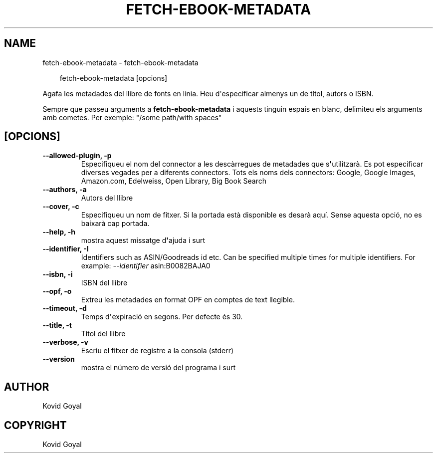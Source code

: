 .\" Man page generated from reStructuredText.
.
.
.nr rst2man-indent-level 0
.
.de1 rstReportMargin
\\$1 \\n[an-margin]
level \\n[rst2man-indent-level]
level margin: \\n[rst2man-indent\\n[rst2man-indent-level]]
-
\\n[rst2man-indent0]
\\n[rst2man-indent1]
\\n[rst2man-indent2]
..
.de1 INDENT
.\" .rstReportMargin pre:
. RS \\$1
. nr rst2man-indent\\n[rst2man-indent-level] \\n[an-margin]
. nr rst2man-indent-level +1
.\" .rstReportMargin post:
..
.de UNINDENT
. RE
.\" indent \\n[an-margin]
.\" old: \\n[rst2man-indent\\n[rst2man-indent-level]]
.nr rst2man-indent-level -1
.\" new: \\n[rst2man-indent\\n[rst2man-indent-level]]
.in \\n[rst2man-indent\\n[rst2man-indent-level]]u
..
.TH "FETCH-EBOOK-METADATA" "1" "de març 28, 2025" "8.1.1" "calibre"
.SH NAME
fetch-ebook-metadata \- fetch-ebook-metadata
.INDENT 0.0
.INDENT 3.5
.sp
.EX
fetch\-ebook\-metadata [opcions]
.EE
.UNINDENT
.UNINDENT
.sp
Agafa les metadades del llibre de fonts en línia. Heu d\(aqespecificar almenys un
de títol, autors o ISBN.
.sp
Sempre que passeu arguments a \fBfetch\-ebook\-metadata\fP i aquests tinguin espais en blanc, delimiteu els arguments amb cometes. Per exemple: \(dq/some path/with spaces\(dq
.SH [OPCIONS]
.INDENT 0.0
.TP
.B \-\-allowed\-plugin, \-p
Especifiqueu el nom del connector a les descàrregues de metadades que s\fB\(aq\fPutilitzarà. Es pot especificar diverses vegades per a diferents connectors. Tots els noms dels connectors: Google, Google Images, Amazon.com, Edelweiss, Open Library, Big Book Search
.UNINDENT
.INDENT 0.0
.TP
.B \-\-authors, \-a
Autors del llibre
.UNINDENT
.INDENT 0.0
.TP
.B \-\-cover, \-c
Especifiqueu un nom de fitxer. Si la portada està disponible es desarà aquí. Sense aquesta opció, no es baixarà cap portada.
.UNINDENT
.INDENT 0.0
.TP
.B \-\-help, \-h
mostra aquest missatge d\fB\(aq\fPajuda i surt
.UNINDENT
.INDENT 0.0
.TP
.B \-\-identifier, \-I
Identifiers such as ASIN/Goodreads id etc. Can be specified multiple times for multiple identifiers. For example: \fI\%\-\-identifier\fP asin:B0082BAJA0
.UNINDENT
.INDENT 0.0
.TP
.B \-\-isbn, \-i
ISBN del llibre
.UNINDENT
.INDENT 0.0
.TP
.B \-\-opf, \-o
Extreu les metadades en format OPF en comptes de text llegible.
.UNINDENT
.INDENT 0.0
.TP
.B \-\-timeout, \-d
Temps d\fB\(aq\fPexpiració en segons. Per defecte és 30.
.UNINDENT
.INDENT 0.0
.TP
.B \-\-title, \-t
Títol del llibre
.UNINDENT
.INDENT 0.0
.TP
.B \-\-verbose, \-v
Escriu el fitxer de registre a la consola (stderr)
.UNINDENT
.INDENT 0.0
.TP
.B \-\-version
mostra el número de versió del programa i surt
.UNINDENT
.SH AUTHOR
Kovid Goyal
.SH COPYRIGHT
Kovid Goyal
.\" Generated by docutils manpage writer.
.

